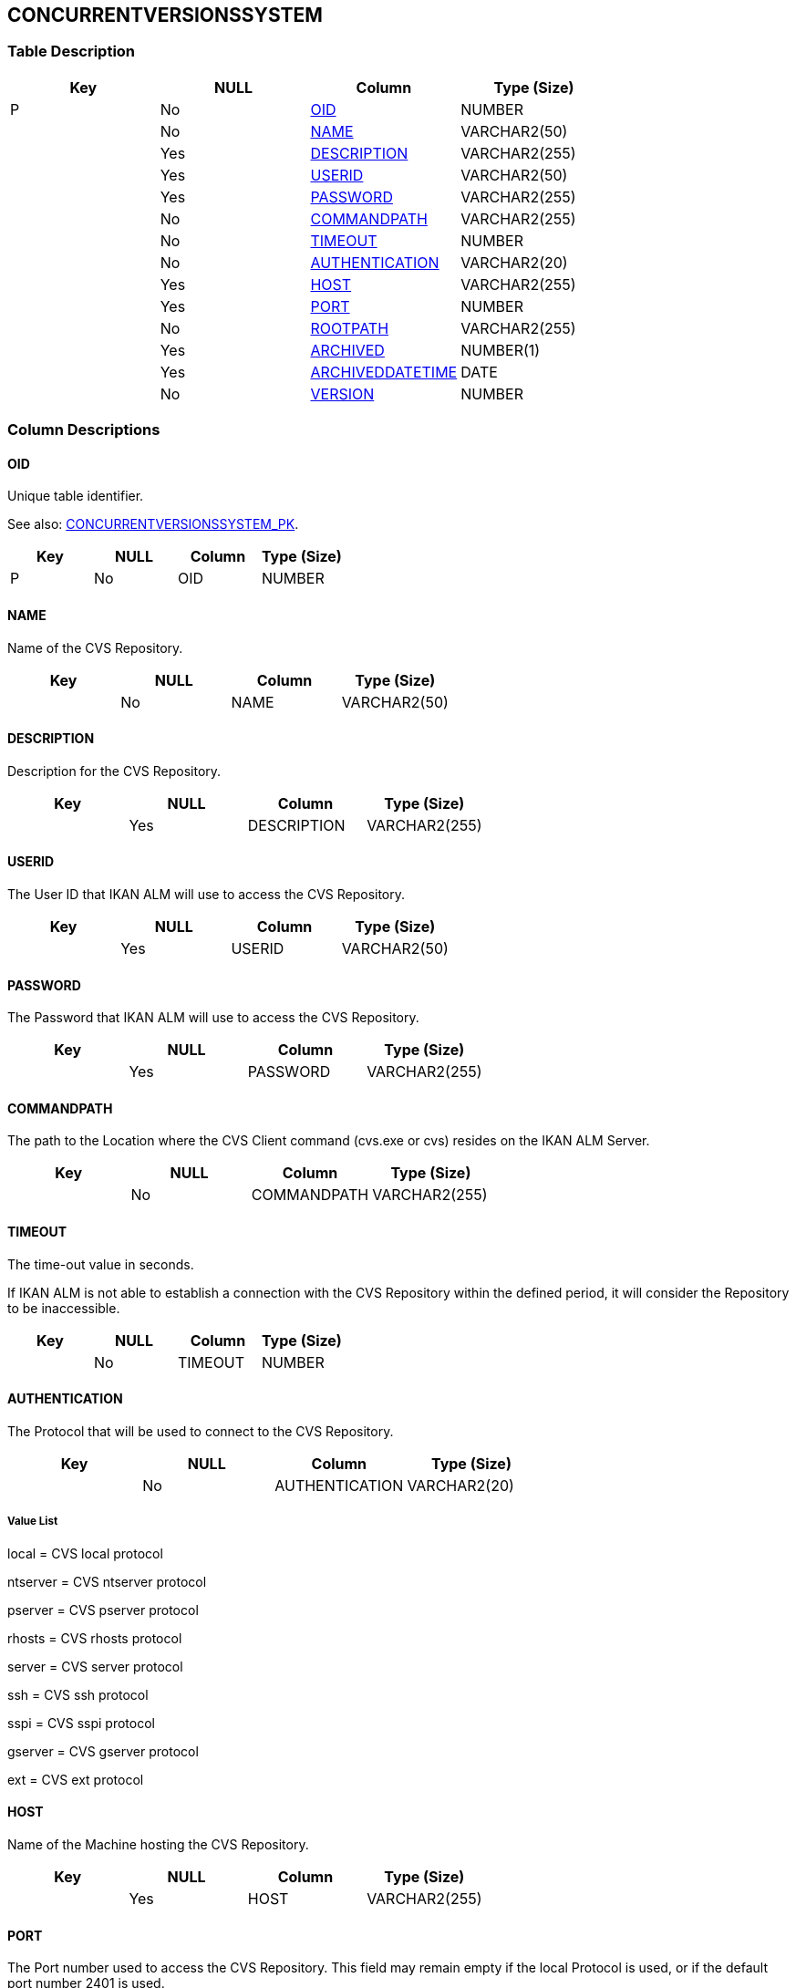 [[_t_concurrentversionssystem]]
== CONCURRENTVERSIONSSYSTEM 
(((CONCURRENTVERSIONSSYSTEM))) 


=== Table Description

[cols="1,1,1,1", frame="topbot", options="header"]
|===
| Key
| NULL
| Column
| Type (Size)


|P
|No
|<<CONCURRENTVERSIONSSYSTEM.adoc#_cd_concurrentversionssystem_oid,OID>>
|NUMBER

|
|No
|<<CONCURRENTVERSIONSSYSTEM.adoc#_cd_concurrentversionssystem_name,NAME>>
|VARCHAR2(50)

|
|Yes
|<<CONCURRENTVERSIONSSYSTEM.adoc#_cd_concurrentversionssystem_description,DESCRIPTION>>
|VARCHAR2(255)

|
|Yes
|<<CONCURRENTVERSIONSSYSTEM.adoc#_cd_concurrentversionssystem_userid,USERID>>
|VARCHAR2(50)

|
|Yes
|<<CONCURRENTVERSIONSSYSTEM.adoc#_cd_concurrentversionssystem_password,PASSWORD>>
|VARCHAR2(255)

|
|No
|<<CONCURRENTVERSIONSSYSTEM.adoc#_cd_concurrentversionssystem_commandpath,COMMANDPATH>>
|VARCHAR2(255)

|
|No
|<<CONCURRENTVERSIONSSYSTEM.adoc#_cd_concurrentversionssystem_timeout,TIMEOUT>>
|NUMBER

|
|No
|<<CONCURRENTVERSIONSSYSTEM.adoc#_cd_concurrentversionssystem_authentication,AUTHENTICATION>>
|VARCHAR2(20)

|
|Yes
|<<CONCURRENTVERSIONSSYSTEM.adoc#_cd_concurrentversionssystem_host,HOST>>
|VARCHAR2(255)

|
|Yes
|<<CONCURRENTVERSIONSSYSTEM.adoc#_cd_concurrentversionssystem_port,PORT>>
|NUMBER

|
|No
|<<CONCURRENTVERSIONSSYSTEM.adoc#_cd_concurrentversionssystem_rootpath,ROOTPATH>>
|VARCHAR2(255)

|
|Yes
|<<CONCURRENTVERSIONSSYSTEM.adoc#_cd_concurrentversionssystem_archived,ARCHIVED>>
|NUMBER(1)

|
|Yes
|<<CONCURRENTVERSIONSSYSTEM.adoc#_cd_concurrentversionssystem_archiveddatetime,ARCHIVEDDATETIME>>
|DATE

|
|No
|<<CONCURRENTVERSIONSSYSTEM.adoc#_cd_concurrentversionssystem_version,VERSION>>
|NUMBER
|===

=== Column Descriptions

[[_cd_concurrentversionssystem_oid]]
==== OID 
(((CONCURRENTVERSIONSSYSTEM ,OID)))  (((OID (CONCURRENTVERSIONSSYSTEM)))) 
Unique table identifier.

See also: <<CONCURRENTVERSIONSSYSTEM.adoc#_i_concurrentversionssystem_concurrentversionssystem_pk,CONCURRENTVERSIONSSYSTEM_PK>>.

[cols="1,1,1,1", frame="topbot", options="header"]
|===
| Key
| NULL
| Column
| Type (Size)


|P
|No
|OID
|NUMBER
|===

[[_cd_concurrentversionssystem_name]]
==== NAME 
(((CONCURRENTVERSIONSSYSTEM ,NAME)))  (((NAME (CONCURRENTVERSIONSSYSTEM)))) 
Name of the CVS Repository.


[cols="1,1,1,1", frame="topbot", options="header"]
|===
| Key
| NULL
| Column
| Type (Size)


|
|No
|NAME
|VARCHAR2(50)
|===

[[_cd_concurrentversionssystem_description]]
==== DESCRIPTION 
(((CONCURRENTVERSIONSSYSTEM ,DESCRIPTION)))  (((DESCRIPTION (CONCURRENTVERSIONSSYSTEM)))) 
Description for the CVS Repository.


[cols="1,1,1,1", frame="topbot", options="header"]
|===
| Key
| NULL
| Column
| Type (Size)


|
|Yes
|DESCRIPTION
|VARCHAR2(255)
|===

[[_cd_concurrentversionssystem_userid]]
==== USERID 
(((CONCURRENTVERSIONSSYSTEM ,USERID)))  (((USERID (CONCURRENTVERSIONSSYSTEM)))) 
The User ID that IKAN ALM will use to access the CVS Repository.


[cols="1,1,1,1", frame="topbot", options="header"]
|===
| Key
| NULL
| Column
| Type (Size)


|
|Yes
|USERID
|VARCHAR2(50)
|===

[[_cd_concurrentversionssystem_password]]
==== PASSWORD 
(((CONCURRENTVERSIONSSYSTEM ,PASSWORD)))  (((PASSWORD (CONCURRENTVERSIONSSYSTEM)))) 
The Password that IKAN ALM will use to access the CVS Repository.


[cols="1,1,1,1", frame="topbot", options="header"]
|===
| Key
| NULL
| Column
| Type (Size)


|
|Yes
|PASSWORD
|VARCHAR2(255)
|===

[[_cd_concurrentversionssystem_commandpath]]
==== COMMANDPATH 
(((CONCURRENTVERSIONSSYSTEM ,COMMANDPATH)))  (((COMMANDPATH (CONCURRENTVERSIONSSYSTEM)))) 
The path to the Location where the CVS Client command (cvs.exe or cvs) resides on the IKAN ALM Server.


[cols="1,1,1,1", frame="topbot", options="header"]
|===
| Key
| NULL
| Column
| Type (Size)


|
|No
|COMMANDPATH
|VARCHAR2(255)
|===

[[_cd_concurrentversionssystem_timeout]]
==== TIMEOUT 
(((CONCURRENTVERSIONSSYSTEM ,TIMEOUT)))  (((TIMEOUT (CONCURRENTVERSIONSSYSTEM)))) 
The time-out value in seconds.

If IKAN ALM is not able to establish a connection with the CVS Repository within the defined period, it will consider the Repository to be inaccessible.


[cols="1,1,1,1", frame="topbot", options="header"]
|===
| Key
| NULL
| Column
| Type (Size)


|
|No
|TIMEOUT
|NUMBER
|===

[[_cd_concurrentversionssystem_authentication]]
==== AUTHENTICATION 
(((CONCURRENTVERSIONSSYSTEM ,AUTHENTICATION)))  (((AUTHENTICATION (CONCURRENTVERSIONSSYSTEM)))) 
The Protocol that will be used to connect to the CVS Repository.


[cols="1,1,1,1", frame="topbot", options="header"]
|===
| Key
| NULL
| Column
| Type (Size)


|
|No
|AUTHENTICATION
|VARCHAR2(20)
|===

===== Value List
local = CVS local protocol

ntserver = CVS ntserver protocol

pserver = CVS pserver protocol

rhosts = CVS rhosts protocol

server = CVS server protocol

ssh = CVS ssh protocol

sspi = CVS sspi protocol

gserver = CVS gserver protocol

ext = CVS ext protocol


[[_cd_concurrentversionssystem_host]]
==== HOST 
(((CONCURRENTVERSIONSSYSTEM ,HOST)))  (((HOST (CONCURRENTVERSIONSSYSTEM)))) 
Name of the Machine hosting the CVS Repository.


[cols="1,1,1,1", frame="topbot", options="header"]
|===
| Key
| NULL
| Column
| Type (Size)


|
|Yes
|HOST
|VARCHAR2(255)
|===

[[_cd_concurrentversionssystem_port]]
==== PORT 
(((CONCURRENTVERSIONSSYSTEM ,PORT)))  (((PORT (CONCURRENTVERSIONSSYSTEM)))) 
The Port number used to access the CVS Repository. This field may remain empty if the local Protocol is used, or if the default port number 2401 is used.


[cols="1,1,1,1", frame="topbot", options="header"]
|===
| Key
| NULL
| Column
| Type (Size)


|
|Yes
|PORT
|NUMBER
|===

[[_cd_concurrentversionssystem_rootpath]]
==== ROOTPATH 
(((CONCURRENTVERSIONSSYSTEM ,ROOTPATH)))  (((ROOTPATH (CONCURRENTVERSIONSSYSTEM)))) 
The repository CVS ROOT used to log on to CVS. This is the location containing the CVSROOT directory.

For instance, if CVSROOT is located under E:/cvs/repository/CVSROOT, the Root Path is E:/cvs/ repository.


[cols="1,1,1,1", frame="topbot", options="header"]
|===
| Key
| NULL
| Column
| Type (Size)


|
|No
|ROOTPATH
|VARCHAR2(255)
|===

[[_cd_concurrentversionssystem_archived]]
==== ARCHIVED 
(((CONCURRENTVERSIONSSYSTEM ,ARCHIVED)))  (((ARCHIVED (CONCURRENTVERSIONSSYSTEM)))) 
For internal use only.


[cols="1,1,1,1", frame="topbot", options="header"]
|===
| Key
| NULL
| Column
| Type (Size)


|
|Yes
|ARCHIVED
|NUMBER(1)
|===

===== Value List
0 = no

1 = yes


[[_cd_concurrentversionssystem_archiveddatetime]]
==== ARCHIVEDDATETIME 
(((CONCURRENTVERSIONSSYSTEM ,ARCHIVEDDATETIME)))  (((ARCHIVEDDATETIME (CONCURRENTVERSIONSSYSTEM)))) 
For internal use only.


[cols="1,1,1,1", frame="topbot", options="header"]
|===
| Key
| NULL
| Column
| Type (Size)


|
|Yes
|ARCHIVEDDATETIME
|DATE
|===

[[_cd_concurrentversionssystem_version]]
==== VERSION 
(((CONCURRENTVERSIONSSYSTEM ,VERSION)))  (((VERSION (CONCURRENTVERSIONSSYSTEM)))) 
For internal use only.


[cols="1,1,1,1", frame="topbot", options="header"]
|===
| Key
| NULL
| Column
| Type (Size)


|
|No
|VERSION
|NUMBER
|===

=== Indexes

[cols="1,1,1,1,1", frame="topbot", options="header"]
|===
| Index
| Primary
| Unique
| Column(s)
| Source Table


| 
(((Primary Keys ,CONCURRENTVERSIONSSYSTEM_PK))) [[_i_concurrentversionssystem_concurrentversionssystem_pk]]
CONCURRENTVERSIONSSYSTEM_PK
|Yes
|Yes
|<<CONCURRENTVERSIONSSYSTEM.adoc#_cd_concurrentversionssystem_oid,OID>>
|
|===

=== Relationships

==== Referenced Tables

No referenced tables available.

==== Referencing Tables

No referencing tables available.

=== Report Labels 
(((Report Labels ,CONCURRENTVERSIONSSYSTEM))) 
*CONCURRENTVERSIONSSYSTEM_ARCHIVED_LABEL*

[cols="1,1", frame="none"]
|===

|

English:
|Archived

|

French:
|Archivé(e)

|

German:
|Archiviert
|===
*CONCURRENTVERSIONSSYSTEM_ARCHIVEDDATETIME_LABEL*

[cols="1,1", frame="none"]
|===

|

English:
|Archive Date/Time

|

French:
|Date/heure archivage

|

German:
|Datum/Zeit Archivierung
|===
*CONCURRENTVERSIONSSYSTEM_AUTHENTICATION_LABEL*

[cols="1,1", frame="none"]
|===

|

English:
|Protocol

|

French:
|Protocole

|

German:
|Protokoll
|===
*CONCURRENTVERSIONSSYSTEM_COMMANDPATH_LABEL*

[cols="1,1", frame="none"]
|===

|

English:
|Command Path

|

French:
|Chemin de commande

|

German:
|Befehlsverzeichnis
|===
*CONCURRENTVERSIONSSYSTEM_DESCRIPTION_LABEL*

[cols="1,1", frame="none"]
|===

|

English:
|Description

|

French:
|Description

|

German:
|Beschreibung
|===
*CONCURRENTVERSIONSSYSTEM_HOST_LABEL*

[cols="1,1", frame="none"]
|===

|

English:
|Host

|

French:
|Machine hôte

|

German:
|Host
|===
*CONCURRENTVERSIONSSYSTEM_NAME_LABEL*

[cols="1,1", frame="none"]
|===

|

English:
|Name

|

French:
|Nom

|

German:
|Name
|===
*CONCURRENTVERSIONSSYSTEM_OID_LABEL*

[cols="1,1", frame="none"]
|===

|

English:
|OID

|

French:
|OID

|

German:
|OID
|===
*CONCURRENTVERSIONSSYSTEM_PASSWORD_LABEL*

[cols="1,1", frame="none"]
|===

|

English:
|Password

|

French:
|Mot de passe

|

German:
|Passwort
|===
*CONCURRENTVERSIONSSYSTEM_PORT_LABEL*

[cols="1,1", frame="none"]
|===

|

English:
|Port

|

French:
|Port

|

German:
|Port
|===
*CONCURRENTVERSIONSSYSTEM_ROOTPATH_LABEL*

[cols="1,1", frame="none"]
|===

|

English:
|Root Path

|

French:
|Chemin de racine

|

German:
|Wurzelverzeichnis
|===
*CONCURRENTVERSIONSSYSTEM_TIMEOUT_LABEL*

[cols="1,1", frame="none"]
|===

|

English:
|Time-Out (s)

|

French:
|Délai d'expiration (s)

|

German:
|Zeitlimit (s)
|===
*CONCURRENTVERSIONSSYSTEM_USERID_LABEL*

[cols="1,1", frame="none"]
|===

|

English:
|User ID

|

French:
|ID Utilisateur

|

German:
|Benutzer-ID
|===
*CONCURRENTVERSIONSSYSTEM_VERSION_LABEL*

[cols="1,1", frame="none"]
|===

|

English:
|Version

|

French:
|Version

|

German:
|Version
|===